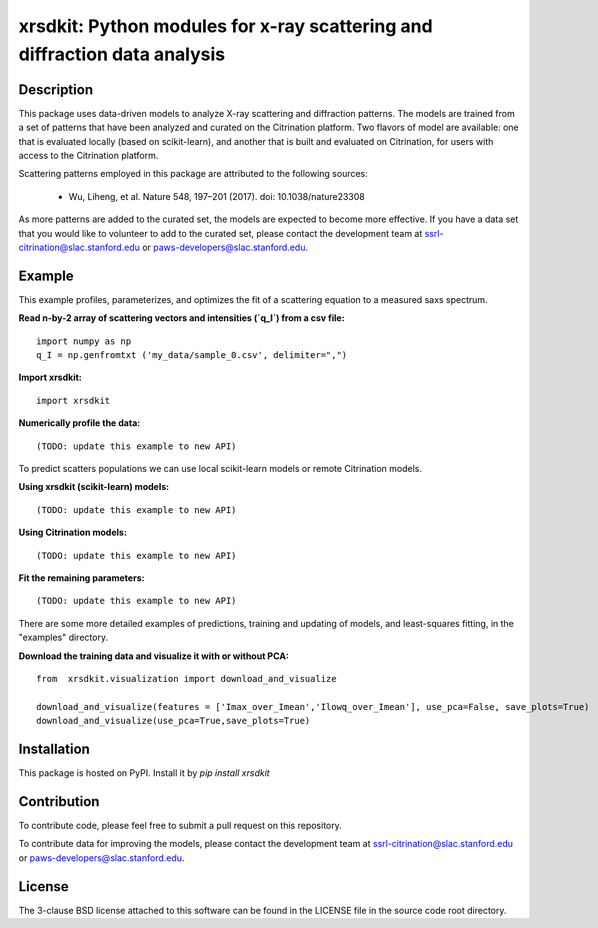 xrsdkit: Python modules for x-ray scattering and diffraction data analysis 
==========================================================================


Description
-----------

This package uses data-driven models to analyze 
X-ray scattering and diffraction patterns.
The models are trained from a set of patterns 
that have been analyzed and curated on the Citrination platform.
Two flavors of model are available: 
one that is evaluated locally (based on scikit-learn),
and another that is built and evaluated on Citrination,
for users with access to the Citrination platform.

Scattering patterns employed in this package 
are attributed to the following sources:

 - Wu, Liheng, et al. Nature 548, 197–201 (2017). doi: 10.1038/nature23308

As more patterns are added to the curated set, 
the models are expected to become more effective.
If you have a data set that you would like to volunteer
to add to the curated set, 
please contact the development team at
ssrl-citrination@slac.stanford.edu or paws-developers@slac.stanford.edu.


Example
-------

This example profiles, parameterizes, 
and optimizes the fit of a scattering equation
to a measured saxs spectrum.

**Read n-by-2 array of scattering vectors and intensities (`q_I`) from a csv file:** ::

    import numpy as np
    q_I = np.genfromtxt ('my_data/sample_0.csv', delimiter=",")

**Import xrsdkit:** ::

    import xrsdkit

**Numerically profile the data:** ::

    (TODO: update this example to new API) 

To predict scatters populations we can use local scikit-learn models or remote Citrination models.

**Using xrsdkit (scikit-learn) models:** ::

    (TODO: update this example to new API) 

**Using Citrination models:** ::

    (TODO: update this example to new API) 

**Fit the remaining parameters:** ::

    (TODO: update this example to new API) 

There are some more detailed examples of predictions, 
training and updating of models,
and least-squares fitting, 
in the "examples" directory.

**Download the training data and visualize it with or without PCA:** ::

    from  xrsdkit.visualization import download_and_visualize

    download_and_visualize(features = ['Imax_over_Imean','Ilowq_over_Imean'], use_pca=False, save_plots=True)
    download_and_visualize(use_pca=True,save_plots=True)


Installation
------------

This package is hosted on PyPI. Install it by `pip install xrsdkit`


Contribution
------------

To contribute code, please feel free to submit a pull request on this repository.

To contribute data for improving the models,
please contact the development team at
ssrl-citrination@slac.stanford.edu or paws-developers@slac.stanford.edu.


License
-------

The 3-clause BSD license attached to this software 
can be found in the LICENSE file 
in the source code root directory.

